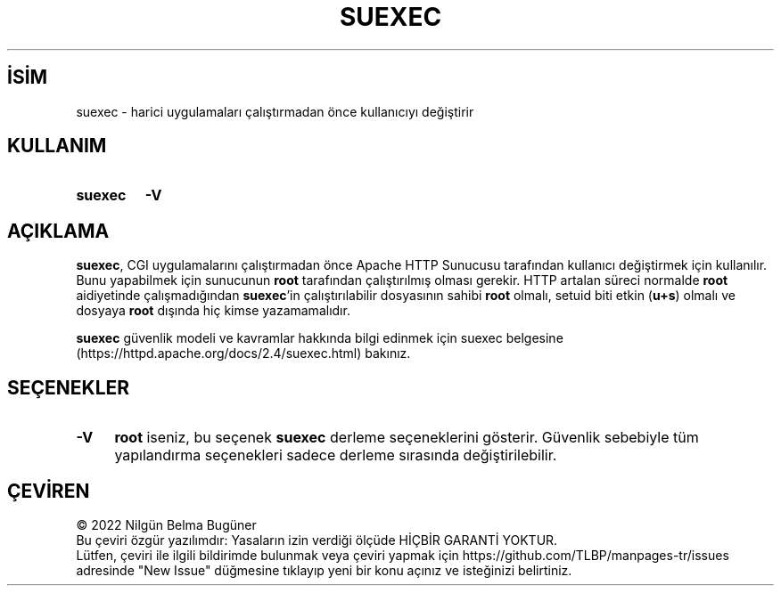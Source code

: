 .ig
 * Bu kılavuz sayfası Türkçe Linux Belgelendirme Projesi (TLBP) tarafından
 * XML belgelerden derlenmiş olup manpages-tr paketinin parçasıdır:
 * https://github.com/TLBP/manpages-tr
 *
 * Özgün Belgenin Lisans ve Telif Hakkı bilgileri:
 *
 * Licensed to the Apache Software Foundation (ASF) under one or more
 * contributor license agreements.  See the NOTICE file distributed with
 * this work for additional information regarding copyright ownership.
 * The ASF licenses this file to You under the Apache License, Version 2.0
 * (the "License"); you may not use this file except in compliance with
 * the License.  You may obtain a copy of the License at
 *
 *    http://www.apache.org/licenses/LICENSE-2.0
 *
 * Unless required by applicable law or agreed to in writing, software
 * distributed under the License is distributed on an "AS IS" BASIS,
 * WITHOUT WARRANTIES OR CONDITIONS OF ANY KIND, either express or implied.
 * See the License for the specific language governing permissions and
 * limitations under the License.
..
.\" Derlenme zamanı: 2023-01-21T21:03:34+03:00
.TH "SUEXEC" 8 "28 Şubat 2022" "Apache HTTP Sunucusu 2.4.53" "Sistem Yönetim Komutları"
.\" Sözcükleri ilgisiz yerlerden bölme (disable hyphenation)
.nh
.\" Sözcükleri yayma, sadece sola yanaştır (disable justification)
.ad l
.PD 0
.SH İSİM
suexec - harici uygulamaları çalıştırmadan önce kullanıcıyı değiştirir
.sp
.SH KULLANIM
.IP \fBsuexec\fR 7
\fB-V\fR
.sp
.PP
.sp
.SH "AÇIKLAMA"
\fBsuexec\fR, CGI uygulamalarını çalıştırmadan önce Apache HTTP Sunucusu tarafından kullanıcı değiştirmek için kullanılır. Bunu yapabilmek için sunucunun \fBroot\fR tarafından çalıştırılmış olması gerekir. HTTP artalan süreci normalde \fBroot\fR aidiyetinde çalışmadığından \fBsuexec\fR’in çalıştırılabilir dosyasının sahibi \fBroot\fR olmalı, setuid biti etkin (\fBu+s\fR) olmalı ve dosyaya \fBroot\fR dışında hiç kimse yazamamalıdır.
.sp
\fBsuexec\fR güvenlik modeli ve kavramlar hakkında bilgi edinmek için suexec belgesine (https://httpd.apache.org/docs/2.4/suexec.html) bakınız.
.sp
.SH "SEÇENEKLER"
.TP 4
\fB-V\fR
\fBroot\fR iseniz, bu seçenek \fBsuexec\fR derleme seçeneklerini gösterir. Güvenlik sebebiyle tüm yapılandırma seçenekleri sadece derleme sırasında değiştirilebilir.
.sp
.PP
.sp
.SH "ÇEVİREN"
© 2022 Nilgün Belma Bugüner
.br
Bu çeviri özgür yazılımdır: Yasaların izin verdiği ölçüde HİÇBİR GARANTİ YOKTUR.
.br
Lütfen, çeviri ile ilgili bildirimde bulunmak veya çeviri yapmak için https://github.com/TLBP/manpages-tr/issues adresinde "New Issue" düğmesine tıklayıp yeni bir konu açınız ve isteğinizi belirtiniz.
.sp

